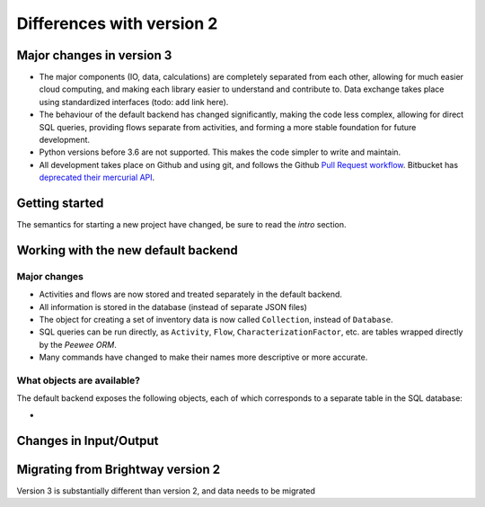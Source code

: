 .. _intro-version-3:

Differences with version 2
``````````````````````````

Major changes in version 3
==========================

* The major components (IO, data, calculations) are completely separated from each other, allowing for much easier cloud computing, and making each library easier to understand and contribute to. Data exchange takes place using standardized interfaces (todo: add link here).
* The behaviour of the default backend has changed significantly, making the code less complex, allowing for direct SQL queries, providing flows separate from activities, and forming a more stable foundation for future development.
* Python versions before 3.6 are not supported. This makes the code simpler to write and maintain.
* All development takes place on Github and using git, and follows the Github `Pull Request workflow <https://guides.github.com/introduction/flow/>`__. Bitbucket has `deprecated their mercurial API <https://bitbucket.org/blog/sunsetting-mercurial-support-in-bitbucket>`__.

Getting started
===============

The semantics for starting a new project have changed, be sure to read the `intro` section.

Working with the new default backend
====================================

Major changes
-------------

* Activities and flows are now stored and treated separately in the default backend.
* All information is stored in the database (instead of separate JSON files)
* The object for creating a set of inventory data is now called ``Collection``, instead of ``Database``.
* SQL queries can be run directly, as ``Activity``, ``Flow``, ``CharacterizationFactor``, etc. are tables wrapped directly by the `Peewee ORM`.
* Many commands have changed to make their names more descriptive or more accurate.

What objects are available?
---------------------------

The default backend exposes the following objects, each of which corresponds to a separate table in the SQL database:

*

Changes in Input/Output
=======================



Migrating from Brightway version 2
==================================

Version 3 is substantially different than version 2, and data needs to be migrated
